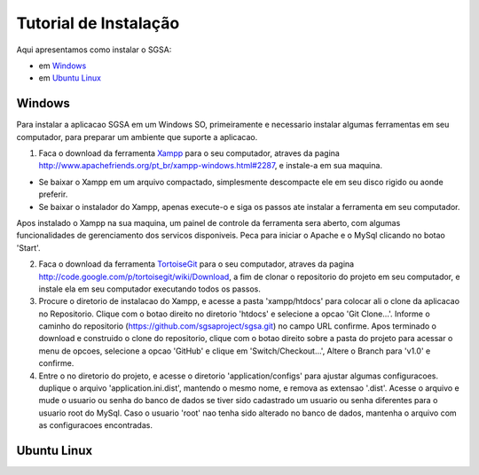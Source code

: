 ================================
Tutorial de Instalação
================================

Aqui apresentamos como instalar o SGSA:

* em `Windows`_
* em `Ubuntu Linux`_

Windows
================================

Para instalar a aplicacao SGSA em um Windows SO, primeiramente e necessario instalar algumas ferramentas em seu computador, para preparar um ambiente que suporte a aplicacao.

1) Faca o download da ferramenta `Xampp`_ para o seu computador, atraves da pagina `http://www.apachefriends.org/pt_br/xampp-windows.html#2287`_, e instale-a em sua maquina.

- Se baixar o Xampp em um arquivo compactado, simplesmente descompacte ele em seu disco rigido ou aonde preferir.
- Se baixar o instalador do Xampp, apenas execute-o e siga os passos ate instalar a ferramenta em seu computador.

Apos instalado o Xampp na sua maquina, um painel de controle da ferramenta sera aberto, com algumas funcionalidades de gerenciamento dos servicos disponiveis. Peca para iniciar o Apache e o MySql clicando no botao 'Start'.

2) Faca o download da ferramenta `TortoiseGit`_ para o seu computador, atraves da pagina `http://code.google.com/p/tortoisegit/wiki/Download`_, a fim de clonar o repositorio do projeto em seu computador, e instale ela em seu computador executando todos os passos.

3) Procure o diretorio de instalacao do Xampp, e acesse a pasta 'xampp/htdocs' para colocar ali o clone da aplicacao no Repositorio. Clique com o botao direito no diretorio 'htdocs' e selecione a opcao 'Git Clone...'. Informe o caminho do repositorio (https://github.com/sgsaproject/sgsa.git) no campo URL confirme. Apos terminado o download e construido o clone do repositorio, clique com o botao direito sobre a pasta do projeto para acessar o menu de opcoes, selecione a opcao 'GitHub' e clique em 'Switch/Checkout...', Altere o Branch para 'v1.0' e confirme.

4) Entre o no diretorio do projeto, e acesse o diretorio 'application/configs' para ajustar algumas configuracoes. duplique o arquivo 'application.ini.dist', mantendo o mesmo nome, e remova as extensao '.dist'. Acesse o arquivo e mude o usuario ou senha do banco de dados se tiver sido cadastrado um usuario ou senha diferentes para o usuario root do MySql. Caso o usuario 'root' nao tenha sido alterado no banco de dados, mantenha o arquivo com as configuracoes encontradas. 


Ubuntu Linux
================================

.. Windows: #Windows
.. Ubuntu Linux: #Ubuntu Linux

.. _Xampp: http://www.apachefriends.org/pt_br/xampp.html
.. _http://www.apachefriends.org/pt_br/xampp-windows.html#2287: http://www.apachefriends.org/pt_br/xampp-windows.html#2287

.. _TortoiseGit: http://code.google.com/p/tortoisegit/
.. _http://code.google.com/p/tortoisegit/wiki/Download: http://code.google.com/p/tortoisegit/wiki/Download
